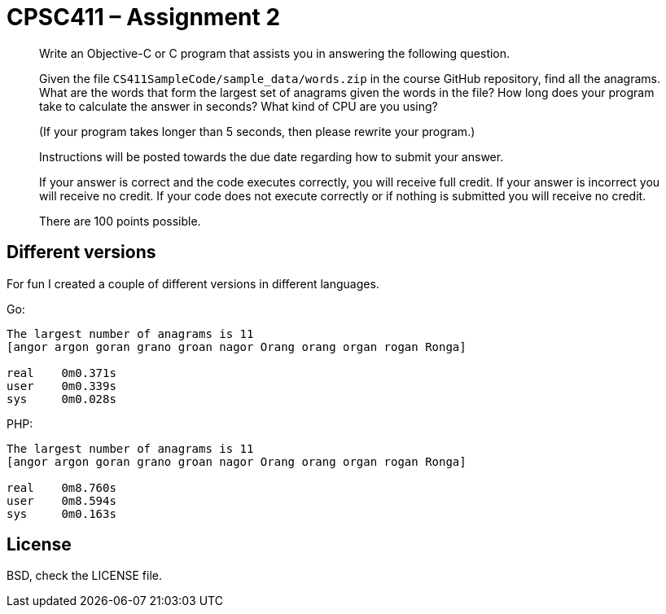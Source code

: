 CPSC411 – Assignment 2
======================

[quote]
____
Write an Objective-C or C program that assists you in answering the following
question.

Given the file `CS411SampleCode/sample_data/words.zip` in the course GitHub
repository, find all the anagrams. What are the words that form the largest set
of anagrams given the words in the file? How long does your program take to
calculate the answer in seconds? What kind of CPU are you using?

(If your program takes longer than 5 seconds, then please rewrite your
program.)

Instructions will be posted towards the due date regarding how to submit your
answer.

If your answer is correct and the code executes correctly, you will receive
full credit. If your answer is incorrect you will receive no credit. If your
code does not execute correctly or if nothing is submitted you will receive no
credit.

There are 100 points possible.
____

Different versions
------------------
For fun I created a couple of different versions in different languages.

Go:

----
The largest number of anagrams is 11
[angor argon goran grano groan nagor Orang orang organ rogan Ronga]

real    0m0.371s
user    0m0.339s
sys     0m0.028s
----

PHP:

----
The largest number of anagrams is 11
[angor argon goran grano groan nagor Orang orang organ rogan Ronga]

real    0m8.760s
user    0m8.594s
sys     0m0.163s
----

License
-------
BSD, check the LICENSE file.
